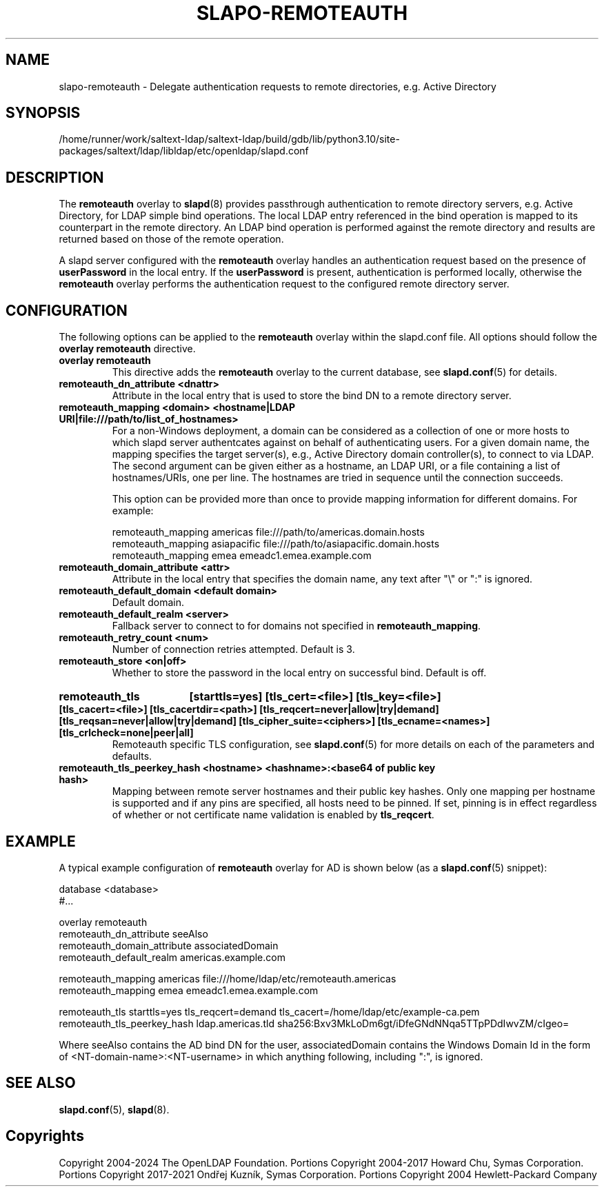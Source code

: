 .lf 1 stdin
.TH SLAPO-REMOTEAUTH 5 "2024/05/21" "OpenLDAP 2.5.18"
.\" Copyright 1998-2024 The OpenLDAP Foundation, All Rights Reserved.
.\" Copying restrictions apply.  See the COPYRIGHT file.
.\" $OpenLDAP$
.SH NAME
slapo-remoteauth \- Delegate authentication requests to remote directories, e.g. Active Directory
.SH SYNOPSIS
/home/runner/work/saltext-ldap/saltext-ldap/build/gdb/lib/python3.10/site-packages/saltext/ldap/libldap/etc/openldap/slapd.conf
.SH DESCRIPTION
The
.B remoteauth
overlay to
.BR slapd (8)
provides passthrough authentication to remote directory servers, e.g.
Active Directory, for LDAP simple bind operations. The local LDAP entry
referenced in the bind operation is mapped to its counterpart in the remote
directory. An LDAP bind operation is performed against the remote directory
and results are returned based on those of the remote operation.
.LP
A slapd server configured with the
.B remoteauth
overlay handles an authentication request based on the presence of
.B userPassword
in the local entry. If the
.B userPassword
is present, authentication is performed locally, otherwise the
.B remoteauth
overlay performs the authentication request to the configured remote directory
server.
.LP

.SH CONFIGURATION

The following options can be applied to the
.B remoteauth
overlay within the slapd.conf file. All options should follow the
.B overlay remoteauth
directive.

.TP
.B overlay remoteauth
This directive adds the
.B remoteauth
overlay to the current database, see
.BR slapd.conf (5)
for details.

.TP
.B remoteauth_dn_attribute <dnattr>
Attribute in the local entry that is used to store the bind DN to a remote
directory server.

.TP
.B remoteauth_mapping <domain> <hostname|LDAP URI|file:///path/to/list_of_hostnames>
For a non-Windows deployment, a domain can be considered as a collection of
one or more hosts to which slapd server authentcates against on behalf of
authenticating users.
For a given domain name, the mapping specifies the target server(s),
e.g., Active Directory domain controller(s), to connect to via LDAP.
The second argument can be given either as a hostname, an LDAP URI, or a file
containing a list of hostnames/URIs, one per line. The hostnames are tried in
sequence until the connection succeeds.

This option can be provided more than once to provide mapping information for
different domains. For example:

.nf
    remoteauth_mapping americas file:///path/to/americas.domain.hosts
    remoteauth_mapping asiapacific file:///path/to/asiapacific.domain.hosts
    remoteauth_mapping emea emeadc1.emea.example.com
.fi

.TP
.B remoteauth_domain_attribute <attr>
Attribute in the local entry that specifies the domain name, any text after
"\\" or ":" is ignored.

.TP
.B remoteauth_default_domain <default domain>
Default domain.


.TP
.B remoteauth_default_realm <server>
Fallback server to connect to for domains not specified in
.BR remoteauth_mapping .

.TP
.B remoteauth_retry_count <num>
Number of connection retries attempted. Default is 3.

.TP
.B remoteauth_store <on|off>
Whether to store the password in the local entry on successful bind. Default is
off.

.HP
.hy 0
.B remoteauth_tls
.B [starttls=yes]
.B [tls_cert=<file>]
.B [tls_key=<file>]
.B [tls_cacert=<file>]
.B [tls_cacertdir=<path>]
.B [tls_reqcert=never|allow|try|demand]
.B [tls_reqsan=never|allow|try|demand]
.B [tls_cipher_suite=<ciphers>]
.B [tls_ecname=<names>]
.B [tls_crlcheck=none|peer|all]
.RS
Remoteauth specific TLS configuration, see
.BR slapd.conf (5)
for more details on each of the parameters and defaults.
.RE

.TP
.B remoteauth_tls_peerkey_hash <hostname> <hashname>:<base64 of public key hash>
Mapping between remote server hostnames and their public key hashes. Only one
mapping per hostname is supported and if any pins are specified, all hosts
need to be pinned. If set, pinning is in effect regardless of whether or not
certificate name validation is enabled by
.BR tls_reqcert .

.SH EXAMPLE
A typical example configuration of
.B remoteauth
overlay for AD is shown below (as a
.BR slapd.conf (5)
snippet):

.LP
.nf
   database <database>
   #...

   overlay remoteauth
   remoteauth_dn_attribute seeAlso
   remoteauth_domain_attribute associatedDomain
   remoteauth_default_realm americas.example.com

   remoteauth_mapping americas file:///home/ldap/etc/remoteauth.americas
   remoteauth_mapping emea emeadc1.emea.example.com

   remoteauth_tls starttls=yes tls_reqcert=demand tls_cacert=/home/ldap/etc/example-ca.pem
   remoteauth_tls_peerkey_hash ldap.americas.tld sha256:Bxv3MkLoDm6gt/iDfeGNdNNqa5TTpPDdIwvZM/cIgeo=
.fi

Where seeAlso contains the AD bind DN for the user, associatedDomain contains the
Windows Domain Id in the form of <NT-domain-name>:<NT-username> in which
anything following, including ":", is ignored.

.SH SEE ALSO
.BR slapd.conf (5),
.BR slapd (8).

.SH Copyrights
Copyright 2004-2024 The OpenLDAP Foundation.
Portions Copyright 2004-2017 Howard Chu, Symas Corporation.
Portions Copyright 2017-2021 Ondřej Kuzník, Symas Corporation.
Portions Copyright 2004 Hewlett-Packard Company
